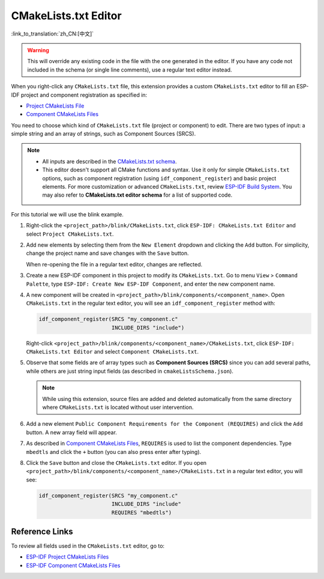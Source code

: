 CMakeLists.txt Editor
=====================

:link_to_translation:`zh_CN:[中文]`

.. warning::

    This will override any existing code in the file with the one generated in the editor. If you have any code not included in the schema (or single line comments), use a regular text editor instead.

When you right-click any ``CMakeLists.txt`` file, this extension provides a custom ``CMakeLists.txt`` editor to fill an ESP-IDF project and component registration as specified in:

- `Project CMakeLists File <https://docs.espressif.com/projects/esp-idf/en/latest/esp32/api-guides/build-system.html#project-cmakelists-file>`_
- `Component CMakeLists Files <https://docs.espressif.com/projects/esp-idf/en/latest/esp32/api-guides/build-system.html#component-cmakelists-files>`_

You need to choose which kind of ``CMakeLists.txt`` file (project or component) to edit. There are two types of input: a simple string and an array of strings, such as Component Sources (SRCS).

.. note::

    * All inputs are described in the `CMakeLists.txt schema <https://github.com/espressif/vscode-esp-idf-extension/blob/master/cmakeListsSchema.json>`_.
    * This editor doesn't support all CMake functions and syntax. Use it only for simple ``CMakeLists.txt`` options, such as component registration (using ``idf_component_register``) and basic project elements. For more customization or advanced ``CMakeLists.txt``, review `ESP-IDF Build System <https://docs.espressif.com/projects/esp-idf/en/latest/esp32/api-guides/build-system.html>`_. You may also refer to **CMakeLists.txt editor schema** for a list of supported code.

For this tutorial we will use the blink example.

1.  Right-click the ``<project_path>/blink/CMakeLists.txt``, click ``ESP-IDF: CMakeLists.txt Editor`` and select ``Project CMakeLists.txt``.

    .. image:: ../../../media/tutorials/cmakelists_editor/cmakelists_editor.png

2.  Add new elements by selecting them from the ``New Element`` dropdown and clicking the ``Add`` button. For simplicity, change the project name and save changes with the ``Save`` button.

    When re-opening the file in a regular text editor, changes are reflected.

3.  Create a new ESP-IDF component in this project to modify its ``CMakeLists.txt``. Go to menu ``View`` > ``Command Palette``, type ``ESP-IDF: Create New ESP-IDF Component``, and enter the new component name.

4.  A new component will be created in ``<project_path>/blink/components/<component_name>``. Open ``CMakeLists.txt`` in the regular text editor, you will see an ``idf_component_register`` method with:

    .. code-block:: C

        idf_component_register(SRCS "my_component.c"
                               INCLUDE_DIRS "include")

    Right-click ``<project_path>/blink/components/<component_name>/CMakeLists.txt``, click ``ESP-IDF: CMakeLists.txt Editor`` and select ``Component CMakeLists.txt``.

    .. image:: ../../../media/tutorials/cmakelists_editor/components_editor.png

5.  Observe that some fields are of array types such as **Component Sources (SRCS)** since you can add several paths, while others are just string input fields (as described in ``cmakeListsSchema.json``).

    .. note::

        While using this extension, source files are added and deleted automatically from the same directory where ``CMakeLists.txt`` is located without user intervention.

6.  Add a new element ``Public Component Requirements for the Component (REQUIRES)`` and click the ``Add`` button. A new array field will appear.

7.  As described in `Component CMakeLists Files <https://docs.espressif.com/projects/esp-idf/en/latest/esp32/api-guides/build-system.html#component-cmakelists-files>`_, ``REQUIRES`` is used to list the component dependencies. Type ``mbedtls`` and click the ``+`` button (you can also press enter after typing).

8.  Click the ``Save`` button and close the ``CMakeLists.txt`` editor. If you open ``<project_path>/blink/components/<component_name>/CMakeLists.txt`` in a regular text editor, you will see:

    .. code-block:: C
  
        idf_component_register(SRCS "my_component.c"
                               INCLUDE_DIRS "include"
                               REQUIRES "mbedtls")

Reference Links
---------------

To review all fields used in the ``CMakeLists.txt`` editor, go to:

- `ESP-IDF Project CMakeLists Files <https://docs.espressif.com/projects/esp-idf/en/latest/esp32/api-guides/build-system.html#project-cmakelists-file>`_ 

- `ESP-IDF Component CMakeLists Files <https://docs.espressif.com/projects/esp-idf/en/latest/esp32/api-guides/build-system.html#component-cmakelists-files>`_
